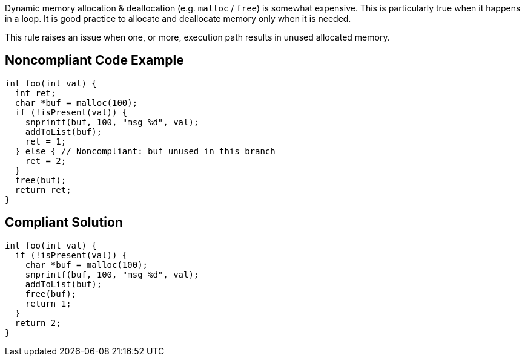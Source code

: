 Dynamic memory allocation & deallocation (e.g. ``++malloc++`` / ``++free++``) is somewhat expensive. This is particularly true when it happens in a loop. It is good practice to allocate and deallocate memory only when it is needed.


This rule raises an issue when one, or more, execution path results in unused allocated memory.

== Noncompliant Code Example

----
int foo(int val) {
  int ret;
  char *buf = malloc(100);
  if (!isPresent(val)) {
    snprintf(buf, 100, "msg %d", val);
    addToList(buf);
    ret = 1;
  } else { // Noncompliant: buf unused in this branch
    ret = 2;
  }
  free(buf);
  return ret;
}
----

== Compliant Solution

----
int foo(int val) {
  if (!isPresent(val)) {
    char *buf = malloc(100);
    snprintf(buf, 100, "msg %d", val);
    addToList(buf);
    free(buf);
    return 1;
  }
  return 2;
}
----
